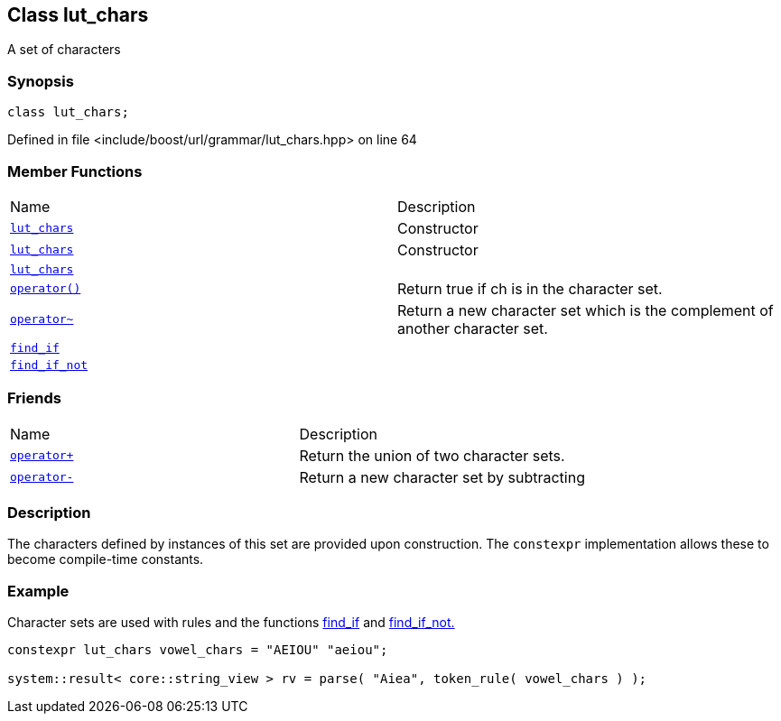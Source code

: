 :relfileprefix: ../../../
[#EFD205C2FD02E34A0FAE1B9CA2ED6E03A0C2D512]
== Class lut_chars

pass:v,q[A set of characters]


=== Synopsis

[source,cpp,subs="verbatim,macros,-callouts"]
----
class lut_chars;
----

Defined in file <include/boost/url/grammar/lut_chars.hpp> on line 64

=== Member Functions
[,cols=2]
|===
|Name |Description
|xref:reference/boost/urls/grammar/lut_chars/2constructor-079.adoc[`pass:v[lut_chars]`] |pass:v,q[Constructor]

|xref:reference/boost/urls/grammar/lut_chars/2constructor-074.adoc[`pass:v[lut_chars]`] |pass:v,q[Constructor]

|xref:reference/boost/urls/grammar/lut_chars/2constructor-02.adoc[`pass:v[lut_chars]`] |
|xref:reference/boost/urls/grammar/lut_chars/operator_call.adoc[`pass:v[operator()]`] |pass:v,q[Return true if ch is in the character set.]

|xref:reference/boost/urls/grammar/lut_chars/operator_bitnot.adoc[`pass:v[operator~]`] |pass:v,q[Return a new character set which is the complement of another character set.]

|xref:reference/boost/urls/grammar/lut_chars/find_if.adoc[`pass:v[find_if]`] |
|xref:reference/boost/urls/grammar/lut_chars/find_if_not.adoc[`pass:v[find_if_not]`] |
|===
=== Friends
[,cols=2]
|===
|Name |Description
|xref:reference/boost/urls/grammar/lut_chars/8friend-02.adoc[`pass:v[operator+]`] |pass:v,q[Return the union of two character sets.]

|xref:reference/boost/urls/grammar/lut_chars/8friend-07.adoc[`pass:v[operator-]`] |pass:v,q[Return a new character set by subtracting]

|===

=== Description

pass:v,q[The characters defined by instances of] pass:v,q[this set are provided upon construction.]
pass:v,q[The `constexpr` implementation allows]
pass:v,q[these to become compile-time constants.]

=== Example
pass:v,q[Character sets are used with rules and the]
pass:v,q[functions]
xref:reference/boost/urls/grammar/lut_chars/find_if.adoc[find_if]
pass:v,q[and]
xref:reference/boost/urls/grammar/lut_chars/find_if_not.adoc[find_if_not.]
[,cpp]
----
constexpr lut_chars vowel_chars = "AEIOU" "aeiou";

system::result< core::string_view > rv = parse( "Aiea", token_rule( vowel_chars ) );
----


